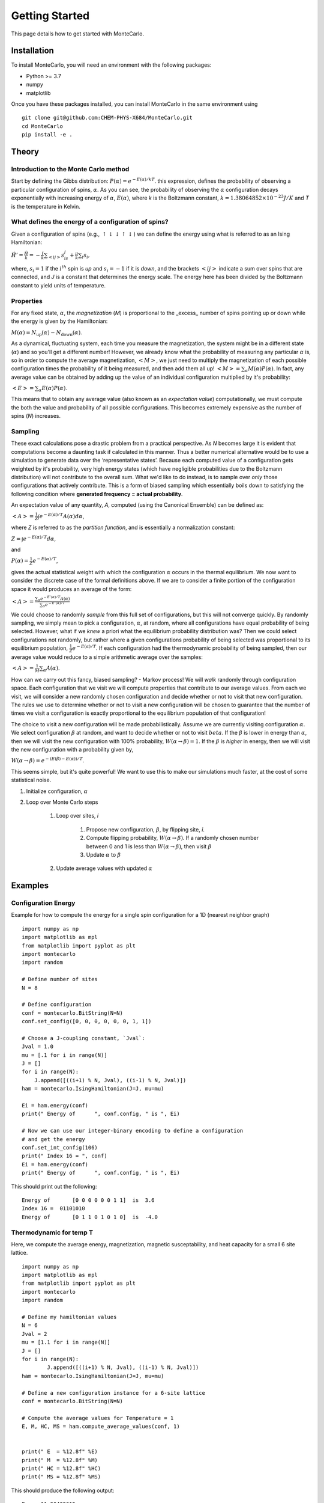 Getting Started
===============

This page details how to get started with MonteCarlo. 

Installation
------------
To install MonteCarlo, you will need an environment with the following packages:

* Python >= 3.7
* numpy
* matplotlib

Once you have these packages installed, you can install MonteCarlo in the same environment using
::
        
        git clone git@github.com:CHEM-PHYS-X684/MonteCarlo.git
        cd MonteCarlo
        pip install -e .

Theory
----------

Introduction to the Monte Carlo method
```````````````````````````````````````````
Start by defining the Gibbs distribution:
:math:`P(\alpha) = e^{-E(\alpha)/kT}`.
this expression, defines the probability of observing a particular configuration of spins, :math:`\alpha`. 
As you can see, the probability of observing the :math:`\alpha` configuration decays exponentially with increasing energy of :math:`\alpha`, :math:`E(\alpha)`,
where `k` is the Boltzmann constant, :math:`k = 1.38064852 \times 10^{-23} J/K`
and `T` is the temperature in Kelvin. 

What defines the energy of a configuration of spins? 
```````````````````````````````````````````````````````
Given a configuration of spins (e.g., :math:`\uparrow\downarrow\downarrow\uparrow\downarrow`) we can define the energy using what is referred to as an Ising Hamiltonian:

:math:`\displaystyle\hat{H}' = \frac{\hat{H}}{k} = -\frac{J}{k}\sum_{<ij>} s_is_j + \tfrac{\mu}{k}\sum_i s_i,`

where, :math:`s_i=1` if the :math:`i^{th}` spin is `up` and :math:`s_i=-1` if it is `down`, and the brackets :math:`<ij>` indicate a sum over spins that are connected,
and `J` is a constant that determines the energy scale. 
The energy here has been divided by the Boltzmann constant to yield units of temperature. 

Properties
``````````````
For any fixed state, :math:`\alpha`, the `magnetization` (`M`) is proportional to the _excess_ number of spins pointing up or down while the energy is given by the
Hamiltonian:

:math:`M(\alpha) = N_{\text{up}}(\alpha) - N_{\text{down}}(\alpha)`.

As a dynamical, fluctuating system, each time you measure the magnetization, the system might be in a different state (:math:`\alpha`) and so you'll get a different number!
However, we already know what the probability of measuring any particular :math:`\alpha` is, so in order to compute the average magnetization, :math:`\left<M\right>`, we just need to multiply the magnetization of each possible configuration times the probability of it being measured, and then add them all up!
:math:`\left<M\right> = \sum_\alpha M(\alpha)P(\alpha)`.
In fact, any average value can be obtained by adding up the value of an individual configuration multiplied by it's probability:

:math:`\left<E\right> = \sum_\alpha E(\alpha)P(\alpha)`.

This means that to obtain any average value (also known as an `expectation value`) computationally, we must compute the both the value and probability of all possible configurations. This becomes extremely expensive as the number of spins (`N`) increases. 

Sampling
`````````````
These exact calculations pose a drastic problem from a practical perspective.
As `N` becomes large it is evident that
computations become a daunting task if calculated in this manner.
Thus a better numerical alternative would be to use a simulation to generate data over
the ‘representative states’.
Because each computed value of a configuration gets weighted by it's probability, very high energy states (which have negligible probabilities due to the Boltzmann distribution) will not contribute to the overall sum.
What we'd like to do instead, is to sample over *only* those configurations that actively contribute.
This is a form of biased sampling which
essentially boils down to satisfying the following condition where
**generated frequency = actual probability**.

An expectation value of any quantity, `A`, computed (using the Canonical Ensemble) can be defined as:

:math:`\left<A\right> = \frac{1}{Z}\int e^{-E(\alpha)/T}A(\alpha)d\alpha`,

where `Z` is referred to as the `partition function`, and is essentially a normalization constant:

:math:`Z = \int e^{-E(\alpha)/T}d\alpha`, 

and

:math:`P(\alpha) = \frac{1}{Z}e^{-E(\alpha)/T}`,

gives the actual statistical weight with which the configuration
:math:`\alpha` occurs in the thermal equilibrium. We now want to consider the discrete case
of the formal definitions above. If we are to consider a finite portion of the
configuration space it would produces an average of the form:

:math:`\left<A\right> = \frac{\displaystyle\sum_\alpha e^{-E'(\alpha)/T}A(\alpha)}{\displaystyle\sum_\alpha e^{-E'(\alpha)/T}}`

We could choose to randomly `sample` from this full set of configurations, but this will not converge quickly.
By randomly sampling, we simply mean to pick a configuration, :math:`\alpha`, at random, where all configurations have equal probability of being selected. 
However, what if we *knew* a priori what the equilibrium probability distribution was?
Then we could select configurations not randomly, but rather where a given configurations probability of being selected was proportional to its equilibrium population, 
:math:`\frac{1}{Z}e^{-E(\alpha)/T}`.
If each configuration had the thermodynamic probability of being sampled, then our average value would reduce to a simple arithmetic average over the samples:

:math:`\displaystyle \left<A\right> = \frac{1}{M} \sum_\alpha A(\alpha)`.

How can we carry out this fancy, biased sampling? - Markov process!
We will *walk* randomly through configuration space. 
Each configuration that we visit we will compute properties that contribute to our average values. 
From each we visit, we will consider a new randomly chosen configuration and decide whether or not to visit that new configuration.
The rules we use to determine whether or not to visit a new configuration will be chosen to guarantee that the number of times we visit a 
configuration is exactly proportional to the equilibrium population of that configuration! 

The choice to visit a new configuration will be made probabilistically. 
Assume we are currently visiting configuration :math:`\alpha`. 
We select configuration :math:`\beta` at random, and want to decide whether or not to visit :math:`beta`. 
If the :math:`\beta` is lower in energy than :math:`\alpha`, then we will visit the new configuration with 100% probability, :math:`W(\alpha\rightarrow\beta)=1`. 
If the :math:`\beta` is *higher* in energy, then we will visit the new configuration with a probability given by, 

:math:`W(\alpha\rightarrow\beta)=e^{-\left(E(\beta)-E(\alpha)\right)/T}`.

This seems simple, but it's quite powerful! We want to use this to make our simulations much faster, at the cost of some statistical noise. 

#. Initialize configuration, :math:`\alpha`
#. Loop over Monte Carlo steps

        #. Loop over sites, `i`

                #. Propose new configuration, :math:`\beta`, by flipping site, `i`. 
                #. Compute flipping probability, :math:`W(\alpha\rightarrow\beta)`. If a randomly chosen number between 0 and 1 is less than :math:`W(\alpha\rightarrow\beta)`, then visit :math:`\beta`
                #. Update :math:`\alpha` to :math:`\beta`

        #. Update average values with updated :math:`\alpha`


Examples
-----------
Configuration Energy
````````````````````
Example for how to compute the energy for a single spin configuration for a 1D (nearest neighbor graph)
::

    import numpy as np
    import matplotlib as mpl
    from matplotlib import pyplot as plt
    import montecarlo
    import random
    
    # Define number of sites
    N = 8

    # Define configuration
    conf = montecarlo.BitString(N=N)
    conf.set_config([0, 0, 0, 0, 0, 0, 1, 1])

    # Choose a J-coupling constant, `Jval`:
    Jval = 1.0
    mu = [.1 for i in range(N)]
    J = []
    for i in range(N):
        J.append([((i+1) % N, Jval), ((i-1) % N, Jval)])
    ham = montecarlo.IsingHamiltonian(J=J, mu=mu)
        
    Ei = ham.energy(conf)
    print(" Energy of      ", conf.config, " is ", Ei)

    # Now we can use our integer-binary encoding to define a configuration
    # and get the energy
    conf.set_int_config(106)
    print(" Index 16 = ", conf)
    Ei = ham.energy(conf)
    print(" Energy of      ", conf.config, " is ", Ei)

This should print out the following: 
::

 Energy of       [0 0 0 0 0 0 1 1]  is  3.6
 Index 16 =  01101010
 Energy of       [0 1 1 0 1 0 1 0]  is  -4.0


Thermodynamic for temp T
``````````````````````````
Here, we compute the average energy, magnetization, magnetic susceptability, and heat capacity for a small 6 site lattice. 
::

        import numpy as np
        import matplotlib as mpl
        from matplotlib import pyplot as plt
        import montecarlo
        import random

        # Define my hamiltonian values
        N = 6
        Jval = 2
        mu = [1.1 for i in range(N)]
        J = []
        for i in range(N):
                J.append([((i+1) % N, Jval), ((i-1) % N, Jval)])
        ham = montecarlo.IsingHamiltonian(J=J, mu=mu)

        # Define a new configuration instance for a 6-site lattice
        conf = montecarlo.BitString(N=N)

        # Compute the average values for Temperature = 1
        E, M, HC, MS = ham.compute_average_values(conf, 1)


        print(" E  = %12.8f" %E)
        print(" M  = %12.8f" %M)
        print(" HC = %12.8f" %HC)
        print(" MS = %12.8f" %MS)
    
This should produce the following output:
::
 
        E  = -11.90432015
        M  =  -0.02660820
        HC =   0.59026994
        MS =   0.05404295

Plot of observables vs T
``````````````````````````
At this point we have the ability to compute the average values of various quantities of a spin lattice at a given temperature.
One is often interested in how these properties change as a function of Temperature.
::

        # First initialize some empty lists to store our computed quantites
        e_list = []
        e2_list = []
        m_list = []
        m2_list = []
        T_list = []

        # Now pick some new values for our hamiltonian
        N = 8
        Jval = 1
        mu = [.1 for i in range(N)]
        J = []
        for i in range(N):
                J.append([((i+1) % N, Jval), ((i-1) % N, Jval)])
        ham = montecarlo.IsingHamiltonian(J=J, mu=mu)

        conf = montecarlo.BitString(N=N)

        for Ti in range(1,100):
                T = .1*Ti

                E, M, HC, MS = ham.compute_average_values(conf, T)

                e_list.append(E)
                m_list.append(M)
                e2_list.append(HC)
                m2_list.append(MS)
                T_list.append(T)


        print(e_list)
        plt.plot(T_list, e_list, label="energy");
        plt.plot(T_list, m_list, label="magnetization");
        plt.plot(T_list, m2_list, label="Susceptibility");
        plt.plot(T_list, e2_list, label="Heat Capacity");
        plt.legend();
        plt.savefig('prop_vs_T.pdf')

This should produce the following plot:

.. image:: ./plot1.png
  :width: 400
  :alt: Observables vs Temperature 
